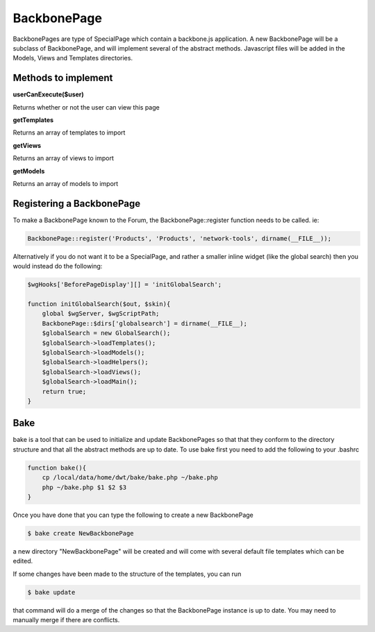 .. index:: single: BackbonePage

BackbonePage
============

BackbonePages are type of SpecialPage which contain a backbone.js application.  A new BackbonePage will be a subclass of BackbonePage, and will implement several of the abstract methods.  Javascript files will be added in the Models, Views and Templates directories.

Methods to implement
--------------------

**userCanExecute($user)**

Returns whether or not the user can view this page

**getTemplates**

Returns an array of templates to import

**getViews**

Returns an array of views to import

**getModels**

Returns an array of models to import

Registering a BackbonePage
--------------------------

To make a BackbonePage known to the Forum, the BackbonePage::register function needs to be called.  ie:

.. code-block:: php

    BackbonePage::register('Products', 'Products', 'network-tools', dirname(__FILE__));
    
Alternatively if you do not want it to be a SpecialPage, and rather a smaller inline widget (like the global search) then you would instead do the following:

.. code-block:: php

    $wgHooks['BeforePageDisplay'][] = 'initGlobalSearch';

    function initGlobalSearch($out, $skin){
        global $wgServer, $wgScriptPath;
        BackbonePage::$dirs['globalsearch'] = dirname(__FILE__);
        $globalSearch = new GlobalSearch();
        $globalSearch->loadTemplates();
        $globalSearch->loadModels();
        $globalSearch->loadHelpers();
        $globalSearch->loadViews();
        $globalSearch->loadMain();
        return true;
    }

Bake
-------

bake is a tool that can be used to initialize and update BackbonePages so that that they conform to the directory structure and that all the abstract methods are up to date.  To use bake first you need to add the following to your .bashrc

.. code-block:: bash 
    
    function bake(){
        cp /local/data/home/dwt/bake/bake.php ~/bake.php
        php ~/bake.php $1 $2 $3
    }
    
Once you have done that you can type the following to create a new BackbonePage

.. code-block:: bash

    $ bake create NewBackbonePage
    
a new directory "NewBackbonePage" will be created and will come with several default file templates which can be edited.

If some changes have been made to the structure of the templates, you can run

.. code-block:: bash

    $ bake update
    
that command will do a merge of the changes so that the BackbonePage instance is up to date.  You may need to manually merge if there are conflicts.
